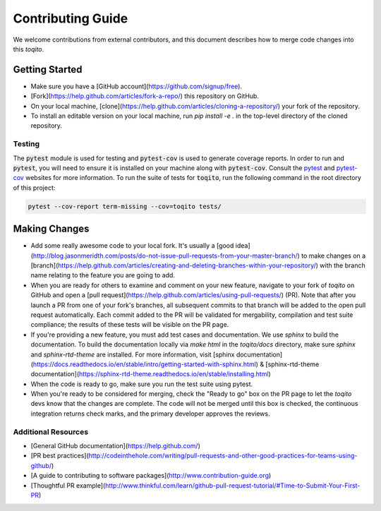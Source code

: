 .. _contrib_guide_reference-label:

""""""""""""""""""
Contributing Guide
""""""""""""""""""

We welcome contributions from external contributors, and this document
describes how to merge code changes into this `toqito`. 

================
Getting Started
================

-    Make sure you have a [GitHub account](https://github.com/signup/free).
-    [Fork](https://help.github.com/articles/fork-a-repo/) this repository on GitHub.
-    On your local machine,
     [clone](https://help.github.com/articles/cloning-a-repository/) your fork of
     the repository.
-    To install an editable version on your local machine, run `pip install -e .` in
     the top-level directory of the cloned repository.

-------
Testing
-------

The :code:`pytest` module is used for testing and :code:`pytest-cov` is used to generate
coverage reports. In order to run and :code:`pytest`, you will need to ensure it is
installed on your machine along with :code:`pytest-cov`. Consult the `pytest <https://docs.pytest.org/en/latest/>`_ 
and `pytest-cov <https://pytest-cov.readthedocs.io/en/latest/>`_ websites for more
information. To run the suite of tests for :code:`toqito`, run the following command
in the root directory of this project:

.. code-block:: bash

    pytest --cov-report term-missing --cov=toqito tests/


==============
Making Changes
==============

-    Add some really awesome code to your local fork.  It's usually a 
     [good idea](http://blog.jasonmeridth.com/posts/do-not-issue-pull-requests-from-your-master-branch/)
     to make changes on a 
     [branch](https://help.github.com/articles/creating-and-deleting-branches-within-your-repository/)
     with the branch name relating to the feature you are going to add.
-    When you are ready for others to examine and comment on your new feature,
     navigate to your fork of `toqito` on GitHub and open a 
     [pull request](https://help.github.com/articles/using-pull-requests/) (PR). Note that
     after you launch a PR from one of your fork's branches, all
     subsequent commits to that branch will be added to the open pull request
     automatically.  Each commit added to the PR will be validated for
     mergability, compilation and test suite compliance; the results of these tests
     will be visible on the PR page.
-    If you're providing a new feature, you must add test cases and documentation. We use `sphinx`
     to build the documentation. To build the documentation locally via `make html` in the
     `toqito/docs` directory, make sure `sphinx` and `sphinx-rtd-theme` are installed.
     For more information, visit [sphinx documentation](https://docs.readthedocs.io/en/stable/intro/getting-started-with-sphinx.html) & [sphinx-rtd-theme documentation](https://sphinx-rtd-theme.readthedocs.io/en/stable/installing.html)
-    When the code is ready to go, make sure you run the test suite using pytest.
-    When you're ready to be considered for merging, check the "Ready to go"
     box on the PR page to let the `toqito` devs know that the changes are complete.
     The code will not be merged until this box is checked, the continuous
     integration returns check marks,
     and the primary developer approves the reviews.

---------------------
Additional Resources
---------------------

-    [General GitHub documentation](https://help.github.com/)
-    [PR best practices](http://codeinthehole.com/writing/pull-requests-and-other-good-practices-for-teams-using-github/)
-    [A guide to contributing to software packages](http://www.contribution-guide.org)
-    [Thoughtful PR example](http://www.thinkful.com/learn/github-pull-request-tutorial/#Time-to-Submit-Your-First-PR)

